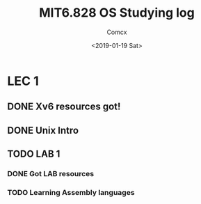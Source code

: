 #+TITLE: MIT6.828 OS Studying log
#+AUTHOR: Comcx
#+DATE: <2019-01-19 Sat>


* LEC 1
SCHEDULED: <2019-01-20 Sun>

** DONE Xv6 resources got!
** DONE Unix Intro
** TODO LAB 1
*** DONE Got LAB resources
*** TODO Learning Assembly languages








